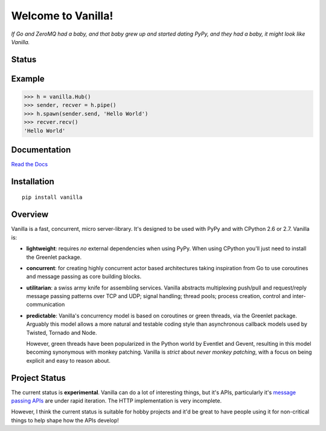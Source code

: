 |Vanilla| Welcome to Vanilla!
=============================

*If Go and ZeroMQ had a baby, and that baby grew up and started dating
PyPy, and they had a baby, it might look like Vanilla.*

Status
------

|Build Status|\ |Coverage Status|

Example
-------

.. code:: python

    >>> h = vanilla.Hub()
    >>> sender, recver = h.pipe()
    >>> h.spawn(sender.send, 'Hello World')
    >>> recver.recv()
    'Hello World'

Documentation
-------------

`Read the Docs`_


Installation
------------

::

    pip install vanilla

Overview
--------

Vanilla is a fast, concurrent, micro server-library. It's designed to be
used with PyPy and with CPython 2.6 or 2.7. Vanilla is:

-  **lightweight**: requires *no* external dependencies when using PyPy.
   When using CPython you'll just need to install the Greenlet package.

-  **concurrent**: for creating highly concurrent actor based
   architectures taking inspiration from Go to use coroutines and
   message passing as core building blocks.

-  **utilitarian**: a swiss army knife for assembling services. Vanilla
   abstracts multiplexing push/pull and request/reply message passing
   patterns over TCP and UDP; signal handling; thread pools; process
   creation, control and inter-communication

-  **predictable**: Vanilla's concurrency model is based on coroutines
   or green threads, via the Greenlet package. Arguably this model
   allows a more natural and testable coding style than asynchronous
   callback models used by Twisted, Tornado and Node.

   However, green threads have been popularized in the Python world by Eventlet
   and Gevent, resulting in this model becoming synonymous with monkey
   patching. Vanilla is *strict* about *never monkey patching*, with a focus on
   being explicit and easy to reason about.

Project Status
--------------

The current status is **experimental**. Vanilla can do a lot of interesting
things, but it's APIs, particularly it's `message passing APIs
<http://vanillapy.readthedocs.org/en/latest/api.html#pipe>`__ are under rapid
iteration. The HTTP implementation is very incomplete.

However, I think the current status is suitable for hobby projects and
it'd be great to have people using it for non-critical things to help
shape how the APIs develop!

.. _Read the Docs: http://vanillapy.readthedocs.org/
.. |Vanilla| image:: http://vanillapy.readthedocs.org/en/latest/_static/logo.png
.. |Build Status| image:: http://img.shields.io/travis/cablehead/vanilla.svg?style=flat-square
   :target: https://travis-ci.org/cablehead/vanilla
.. |Coverage Status| image:: http://img.shields.io/coveralls/cablehead/vanilla.svg?style=flat-square
   :target: https://coveralls.io/r/cablehead/vanilla?branch=master
